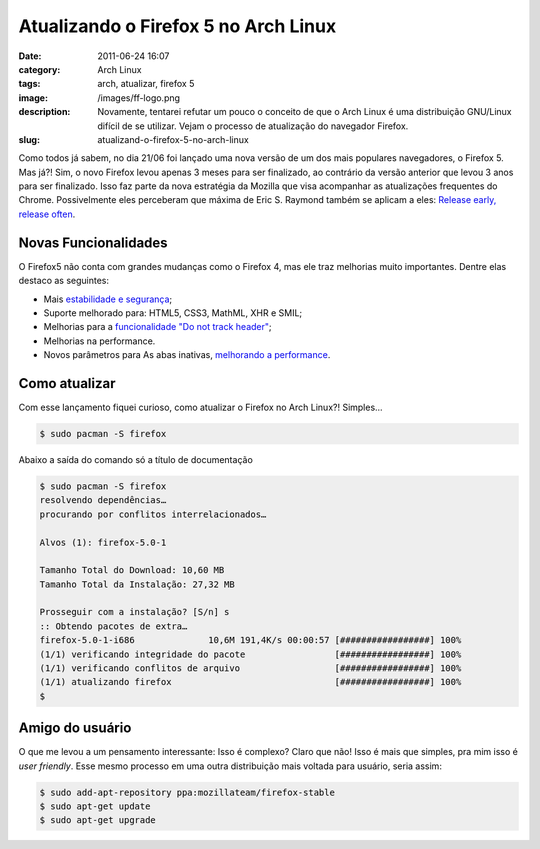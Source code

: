 Atualizando o Firefox 5 no Arch Linux
#####################################
:date: 2011-06-24 16:07
:category: Arch Linux
:tags: arch, atualizar, firefox 5
:image: /images/ff-logo.png
:description: Novamente, tentarei refutar um pouco o conceito de que o Arch Linux é uma distribuição GNU/Linux difícil de se utilizar. Vejam o processo de atualização do navegador Firefox.
:slug: atualizand-o-firefox-5-no-arch-linux

Como todos já sabem, no dia 21/06 foi lançado uma nova versão de um dos mais populares navegadores, o Firefox 5. Mas já?! Sim, o novo Firefox levou apenas 3 meses para ser finalizado, ao contrário da versão anterior que levou 3 anos para ser finalizado. Isso faz parte da nova estratégia da Mozilla que visa acompanhar as atualizações frequentes do Chrome. Possivelmente eles perceberam que máxima de Eric S. Raymond também se aplicam a eles: `Release early, release often`_.


.. image:: {filename}/images/firefox_5_beta.jpg
        :target: {filename}/images/firefox_5_beta.jpg
        :align: center
        :alt: Firefox 5

.. more

Novas Funcionalidades
---------------------

O Firefox5 não conta com grandes mudanças como o Firefox 4, mas ele traz melhorias muito importantes. Dentre elas destaco as seguintes:

-  Mais `estabilidade e segurança`_;
-  Suporte melhorado para: HTML5, CSS3, MathML, XHR e SMIL;
-  Melhorias para a `funcionalidade "Do not track header"`_;
-  Melhorias na performance.
-  Novos parâmetros para As abas inativas, `melhorando a performance`_.

Como atualizar
--------------

Com esse lançamento fiquei curioso, como atualizar o Firefox no Arch Linux?! Simples...

.. code-block:: bash

    $ sudo pacman -S firefox

Abaixo a saída do comando só a título de documentação

.. code-block:: bash

    $ sudo pacman -S firefox
    resolvendo dependências…
    procurando por conflitos interrelacionados…

    Alvos (1): firefox-5.0-1

    Tamanho Total do Download: 10,60 MB
    Tamanho Total da Instalação: 27,32 MB

    Prosseguir com a instalação? [S/n] s
    :: Obtendo pacotes de extra…
    firefox-5.0-1-i686              10,6M 191,4K/s 00:00:57 [#################] 100%
    (1/1) verificando integridade do pacote                 [#################] 100%
    (1/1) verificando conflitos de arquivo                  [#################] 100%
    (1/1) atualizando firefox                               [#################] 100%
    $

Amigo do usuário
----------------

O que me levou a um pensamento interessante: Isso é complexo? Claro que não! Isso é mais que simples, pra mim isso é *user friendly*. Esse mesmo processo em uma outra distribuição mais voltada para usuário, seria assim:

.. code-block:: bash

    $ sudo add-apt-repository ppa:mozillateam/firefox-stable
    $ sudo apt-get update
    $ sudo apt-get upgrade

.. image:: {filename}/images/wheres-your-god-kitten.jpg
        :target: {filename}/images/wheres-your-god-kitten.jpg
        :align: center
        :alt: Where's your god now?

.. _Release early, release often: http://en.wikipedia.org/wiki/Release_early,_release_often
.. _estabilidade e segurança: http://www.hexus.net/content/item.php?item=30901
.. _funcionalidade "Do not track header": http://en.wikipedia.org/wiki/Do_not_track_header
.. _melhorando a performance: https://developer.mozilla.org/en/DOM/window.setTimeout#Inactive_tabs


